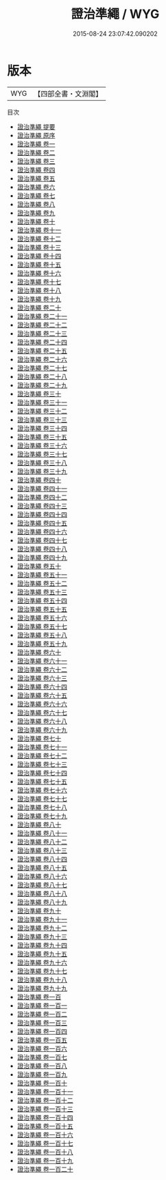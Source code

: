 #+TITLE: 證治準繩 / WYG
#+DATE: 2015-08-24 23:07:42.090202
* 版本
 |       WYG|【四部全書・文淵閣】|
目次
 - [[file:KR3e0078_000.txt::000-1a][證治準繩 提要]]
 - [[file:KR3e0078_000.txt::000-3a][證治準繩 原序]]
 - [[file:KR3e0078_001.txt::001-1a][證治準繩 卷一]]
 - [[file:KR3e0078_002.txt::002-1a][證治準繩 卷二]]
 - [[file:KR3e0078_003.txt::003-1a][證治準繩 卷三]]
 - [[file:KR3e0078_004.txt::004-1a][證治準繩 卷四]]
 - [[file:KR3e0078_005.txt::005-1a][證治準繩 卷五]]
 - [[file:KR3e0078_006.txt::006-1a][證治準繩 卷六]]
 - [[file:KR3e0078_007.txt::007-1a][證治準繩 卷七]]
 - [[file:KR3e0078_008.txt::008-1a][證治準繩 卷八]]
 - [[file:KR3e0078_009.txt::009-1a][證治準繩 卷九]]
 - [[file:KR3e0078_010.txt::010-1a][證治準繩 卷十]]
 - [[file:KR3e0078_011.txt::011-1a][證治準繩 卷十一]]
 - [[file:KR3e0078_012.txt::012-1a][證治準繩 卷十二]]
 - [[file:KR3e0078_013.txt::013-1a][證治準繩 卷十三]]
 - [[file:KR3e0078_014.txt::014-1a][證治準繩 卷十四]]
 - [[file:KR3e0078_015.txt::015-1a][證治準繩 卷十五]]
 - [[file:KR3e0078_016.txt::016-1a][證治準繩 卷十六]]
 - [[file:KR3e0078_017.txt::017-1a][證治準繩 卷十七]]
 - [[file:KR3e0078_018.txt::018-1a][證治準繩 卷十八]]
 - [[file:KR3e0078_019.txt::019-1a][證治準繩 卷十九]]
 - [[file:KR3e0078_020.txt::020-1a][證治準繩 卷二十]]
 - [[file:KR3e0078_021.txt::021-1a][證治準繩 卷二十一]]
 - [[file:KR3e0078_022.txt::022-1a][證治準繩 卷二十二]]
 - [[file:KR3e0078_023.txt::023-1a][證治準繩 卷二十三]]
 - [[file:KR3e0078_024.txt::024-1a][證治準繩 卷二十四]]
 - [[file:KR3e0078_025.txt::025-1a][證治準繩 卷二十五]]
 - [[file:KR3e0078_026.txt::026-1a][證治準繩 卷二十六]]
 - [[file:KR3e0078_027.txt::027-1a][證治準繩 卷二十七]]
 - [[file:KR3e0078_028.txt::028-1a][證治準繩 卷二十八]]
 - [[file:KR3e0078_029.txt::029-1a][證治準繩 卷二十九]]
 - [[file:KR3e0078_030.txt::030-1a][證治準繩 卷三十]]
 - [[file:KR3e0078_031.txt::031-1a][證治準繩 卷三十一]]
 - [[file:KR3e0078_032.txt::032-1a][證治準繩 卷三十二]]
 - [[file:KR3e0078_033.txt::033-1a][證治準繩 卷三十三]]
 - [[file:KR3e0078_034.txt::034-1a][證治準繩 卷三十四]]
 - [[file:KR3e0078_035.txt::035-1a][證治準繩 卷三十五]]
 - [[file:KR3e0078_036.txt::036-1a][證治準繩 卷三十六]]
 - [[file:KR3e0078_037.txt::037-1a][證治準繩 卷三十七]]
 - [[file:KR3e0078_038.txt::038-1a][證治準繩 卷三十八]]
 - [[file:KR3e0078_039.txt::039-1a][證治準繩 卷三十九]]
 - [[file:KR3e0078_040.txt::040-1a][證治準繩 卷四十]]
 - [[file:KR3e0078_041.txt::041-1a][證治準繩 卷四十一]]
 - [[file:KR3e0078_042.txt::042-1a][證治準繩 卷四十二]]
 - [[file:KR3e0078_043.txt::043-1a][證治準繩 卷四十三]]
 - [[file:KR3e0078_044.txt::044-1a][證治準繩 卷四十四]]
 - [[file:KR3e0078_045.txt::045-1a][證治準繩 卷四十五]]
 - [[file:KR3e0078_046.txt::046-1a][證治準繩 卷四十六]]
 - [[file:KR3e0078_047.txt::047-1a][證治準繩 卷四十七]]
 - [[file:KR3e0078_048.txt::048-1a][證治準繩 卷四十八]]
 - [[file:KR3e0078_049.txt::049-1a][證治準繩 卷四十九]]
 - [[file:KR3e0078_050.txt::050-1a][證治準繩 卷五十]]
 - [[file:KR3e0078_051.txt::051-1a][證治準繩 卷五十一]]
 - [[file:KR3e0078_052.txt::052-1a][證治準繩 卷五十二]]
 - [[file:KR3e0078_053.txt::053-1a][證治準繩 卷五十三]]
 - [[file:KR3e0078_054.txt::054-1a][證治準繩 卷五十四]]
 - [[file:KR3e0078_055.txt::055-1a][證治準繩 卷五十五]]
 - [[file:KR3e0078_056.txt::056-1a][證治準繩 卷五十六]]
 - [[file:KR3e0078_057.txt::057-1a][證治準繩 卷五十七]]
 - [[file:KR3e0078_058.txt::058-1a][證治準繩 卷五十八]]
 - [[file:KR3e0078_059.txt::059-1a][證治準繩 卷五十九]]
 - [[file:KR3e0078_060.txt::060-1a][證治準繩 卷六十]]
 - [[file:KR3e0078_061.txt::061-1a][證治準繩 卷六十一]]
 - [[file:KR3e0078_062.txt::062-1a][證治準繩 卷六十二]]
 - [[file:KR3e0078_063.txt::063-1a][證治準繩 卷六十三]]
 - [[file:KR3e0078_064.txt::064-1a][證治準繩 卷六十四]]
 - [[file:KR3e0078_065.txt::065-1a][證治準繩 卷六十五]]
 - [[file:KR3e0078_066.txt::066-1a][證治準繩 卷六十六]]
 - [[file:KR3e0078_067.txt::067-1a][證治準繩 卷六十七]]
 - [[file:KR3e0078_068.txt::068-1a][證治準繩 卷六十八]]
 - [[file:KR3e0078_069.txt::069-1a][證治準繩 卷六十九]]
 - [[file:KR3e0078_070.txt::070-1a][證治準繩 卷七十]]
 - [[file:KR3e0078_071.txt::071-1a][證治準繩 卷七十一]]
 - [[file:KR3e0078_072.txt::072-1a][證治準繩 卷七十二]]
 - [[file:KR3e0078_073.txt::073-1a][證治準繩 卷七十三]]
 - [[file:KR3e0078_074.txt::074-1a][證治準繩 卷七十四]]
 - [[file:KR3e0078_075.txt::075-1a][證治準繩 卷七十五]]
 - [[file:KR3e0078_076.txt::076-1a][證治準繩 卷七十六]]
 - [[file:KR3e0078_077.txt::077-1a][證治準繩 卷七十七]]
 - [[file:KR3e0078_078.txt::078-1a][證治準繩 卷七十八]]
 - [[file:KR3e0078_079.txt::079-1a][證治準繩 卷七十九]]
 - [[file:KR3e0078_080.txt::080-1a][證治準繩 卷八十]]
 - [[file:KR3e0078_081.txt::081-1a][證治準繩 卷八十一]]
 - [[file:KR3e0078_082.txt::082-1a][證治準繩 卷八十二]]
 - [[file:KR3e0078_083.txt::083-1a][證治準繩 卷八十三]]
 - [[file:KR3e0078_084.txt::084-1a][證治準繩 卷八十四]]
 - [[file:KR3e0078_085.txt::085-1a][證治準繩 卷八十五]]
 - [[file:KR3e0078_086.txt::086-1a][證治準繩 卷八十六]]
 - [[file:KR3e0078_087.txt::087-1a][證治準繩 卷八十七]]
 - [[file:KR3e0078_088.txt::088-1a][證治準繩 卷八十八]]
 - [[file:KR3e0078_089.txt::089-1a][證治準繩 卷八十九]]
 - [[file:KR3e0078_090.txt::090-1a][證治準繩 卷九十]]
 - [[file:KR3e0078_091.txt::091-1a][證治準繩 卷九十一]]
 - [[file:KR3e0078_092.txt::092-1a][證治準繩 卷九十二]]
 - [[file:KR3e0078_093.txt::093-1a][證治準繩 卷九十三]]
 - [[file:KR3e0078_094.txt::094-1a][證治準繩 卷九十四]]
 - [[file:KR3e0078_095.txt::095-1a][證治準繩 卷九十五]]
 - [[file:KR3e0078_096.txt::096-1a][證治準繩 卷九十六]]
 - [[file:KR3e0078_097.txt::097-1a][證治準繩 卷九十七]]
 - [[file:KR3e0078_098.txt::098-1a][證治準繩 卷九十八]]
 - [[file:KR3e0078_099.txt::099-1a][證治準繩 卷九十九]]
 - [[file:KR3e0078_100.txt::100-1a][證治準繩 卷一百]]
 - [[file:KR3e0078_101.txt::101-1a][證治準繩 卷一百一]]
 - [[file:KR3e0078_102.txt::102-1a][證治準繩 卷一百二]]
 - [[file:KR3e0078_103.txt::103-1a][證治準繩 卷一百三]]
 - [[file:KR3e0078_104.txt::104-1a][證治準繩 卷一百四]]
 - [[file:KR3e0078_105.txt::105-1a][證治準繩 卷一百五]]
 - [[file:KR3e0078_106.txt::106-1a][證治準繩 卷一百六]]
 - [[file:KR3e0078_107.txt::107-1a][證治準繩 卷一百七]]
 - [[file:KR3e0078_108.txt::108-1a][證治準繩 卷一百八]]
 - [[file:KR3e0078_109.txt::109-1a][證治準繩 卷一百九]]
 - [[file:KR3e0078_110.txt::110-1a][證治準繩 卷一百十]]
 - [[file:KR3e0078_111.txt::111-1a][證治準繩 卷一百十一]]
 - [[file:KR3e0078_112.txt::112-1a][證治準繩 卷一百十二]]
 - [[file:KR3e0078_113.txt::113-1a][證治準繩 卷一百十三]]
 - [[file:KR3e0078_114.txt::114-1a][證治準繩 卷一百十四]]
 - [[file:KR3e0078_115.txt::115-1a][證治準繩 卷一百十五]]
 - [[file:KR3e0078_116.txt::116-1a][證治準繩 卷一百十六]]
 - [[file:KR3e0078_117.txt::117-1a][證治準繩 卷一百十七]]
 - [[file:KR3e0078_118.txt::118-1a][證治準繩 卷一百十八]]
 - [[file:KR3e0078_119.txt::119-1a][證治準繩 卷一百十九]]
 - [[file:KR3e0078_120.txt::120-1a][證治準繩 卷一百二十]]
